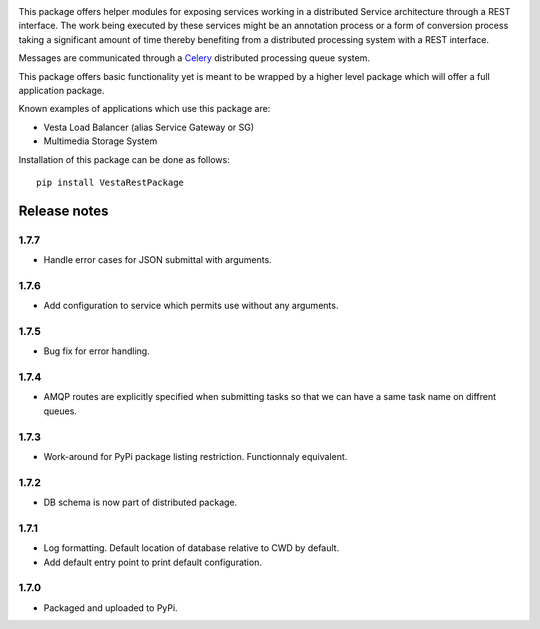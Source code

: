 .. image:: https://travis-ci.org/crim-ca/RESTPackage.svg?branch=master

This package offers helper modules for exposing services working in a
distributed Service architecture through a REST interface. The work being
executed by these services might be an annotation process or a form of
conversion process taking a significant amount of time thereby benefiting from
a distributed processing system with a REST interface.

Messages are communicated through a `Celery <http://www.celeryproject.org/>`_
distributed processing queue system.

This package offers basic functionality yet is meant to be wrapped by a higher
level package which will offer a full application package.

Known examples of applications which use this package are:

* Vesta Load Balancer (alias Service Gateway or SG)
* Multimedia Storage System

Installation of this package can be done as follows::

   pip install VestaRestPackage


Release notes
=============

1.7.7
-----

* Handle error cases for JSON submittal with arguments.

1.7.6
-----

* Add configuration to service which permits use without any arguments.

1.7.5
-----

* Bug fix for error handling.

1.7.4
-----

* AMQP routes are explicitly specified when submitting tasks so that we can have a same task name on diffrent queues.

1.7.3
-----

* Work-around for PyPi package listing restriction. Functionnaly equivalent.

1.7.2
-----

* DB schema is now part of distributed package.

1.7.1
-----

* Log formatting. Default location of database relative to CWD by default.
* Add default entry point to print default configuration.

1.7.0
-----

* Packaged and uploaded to PyPi.


